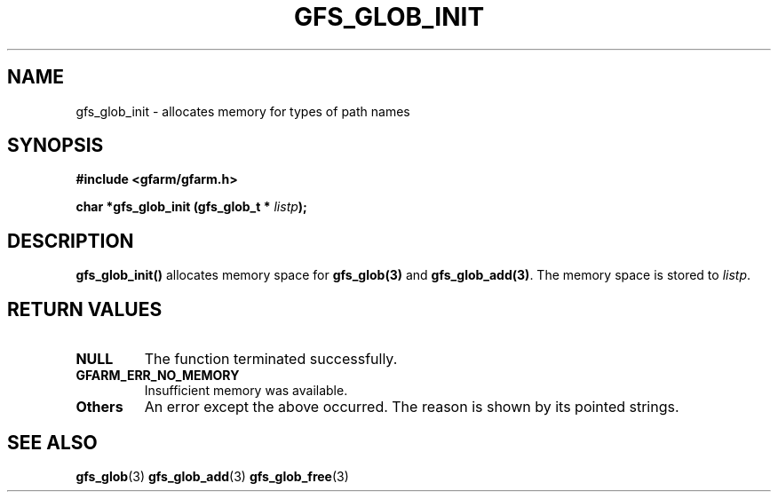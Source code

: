 .\" This manpage has been automatically generated by docbook2man 
.\" from a DocBook document.  This tool can be found at:
.\" <http://shell.ipoline.com/~elmert/comp/docbook2X/> 
.\" Please send any bug reports, improvements, comments, patches, 
.\" etc. to Steve Cheng <steve@ggi-project.org>.
.TH "GFS_GLOB_INIT" "3" "11 September 2003" "Gfarm" ""
.SH NAME
gfs_glob_init \- allocates memory for types of path names
.SH SYNOPSIS
.sp
\fB#include <gfarm/gfarm.h>
.sp
char *gfs_glob_init (gfs_glob_t * \fIlistp\fB);
\fR
.SH "DESCRIPTION"
.PP
\fBgfs_glob_init()\fR allocates memory space for
\fBgfs_glob(3)\fR and
\fBgfs_glob_add(3)\fR.  The memory space is stored to
\fIlistp\fR.
.SH "RETURN VALUES"
.TP
\fBNULL\fR
The function terminated successfully.
.TP
\fBGFARM_ERR_NO_MEMORY\fR
Insufficient memory was available.
.TP
\fBOthers\fR
An error except the above occurred.  The reason is shown by its
pointed strings.
.SH "SEE ALSO"
.PP
\fBgfs_glob\fR(3)
\fBgfs_glob_add\fR(3)
\fBgfs_glob_free\fR(3)
